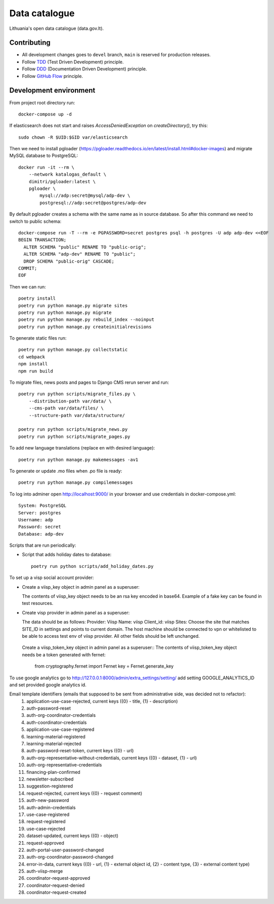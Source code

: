 Data catalogue
##############


Lithuania's open data catalogue (data.gov.lt).


Contributing
************

- All development changes goes to ``devel`` branch, ``main`` is reserved for
  production releases.

- Follow TDD_ (Test Driven Development) principle.

- Follow DDD_ (Documentation Driven Development) principle.

- Follow `GitHub Flow`_ principle.

.. _TDD: https://en.wikipedia.org/wiki/Test-driven_development
.. _DDD: https://gist.github.com/zsup/9434452
.. _GitHub Flow: https://docs.github.com/en/get-started/quickstart/github-flow


Development environment
***********************

From project root directory run::

    docker-compose up -d

If elasticsearch does not start and raises `AccessDeniedException` on
`createDirectory()`, try this::

    sudo chown -R $UID:$GID var/elasticsearch

Then we need to install pgloader (https://pgloader.readthedocs.io/en/latest/install.html#docker-images) and migrate MySQL database to PostgreSQL::

    docker run -it --rm \
        --network katalogas_default \
        dimitri/pgloader:latest \
        pgloader \
            mysql://adp:secret@mysql/adp-dev \
            postgresql://adp:secret@postgres/adp-dev


By default pgloader creates a schema with the same name as in source database. So after this command we need to switch to public schema::

    docker-compose run -T --rm -e PGPASSWORD=secret postgres psql -h postgres -U adp adp-dev <<EOF
    BEGIN TRANSACTION;
      ALTER SCHEMA "public" RENAME TO "public-orig";
      ALTER SCHEMA "adp-dev" RENAME TO "public";
      DROP SCHEMA "public-orig" CASCADE;
    COMMIT;
    EOF

Then we can run::

    poetry install
    poetry run python manage.py migrate sites
    poetry run python manage.py migrate
    poetry run python manage.py rebuild_index --noinput
    poetry run python manage.py createinitialrevisions

To generate static files run::

    poetry run python manage.py collectstatic
    cd webpack
    npm install
    npm run build


To migrate files, news posts and pages to Django CMS rerun server and run::

    poetry run python scripts/migrate_files.py \
        --distribution-path var/data/ \
        --cms-path var/data/files/ \
        --structure-path var/data/structure/

    poetry run python scripts/migrate_news.py
    poetry run python scripts/migrate_pages.py

To add new language translations (replace en with desired language)::

    poetry run python manage.py makemessages -av1

To generate or update .mo files when .po file is ready::

    poetry run python manage.py compilemessages

To log into adminer open http://localhost:9000/ in your browser and use credentials in docker-compose.yml::

    System: PostgreSQL
    Server: postgres
    Username: adp
    Password: secret
    Database: adp-dev

Scripts that are run periodically:

- Script that adds holiday dates to database::

    poetry run python scripts/add_holiday_dates.py


To set up a visp social account provider:

- Create a viisp_key object in admin panel as a superuser::

  The contents of viisp_key object needs to be an rsa key encoded in base64.
  Example of a fake key can be found in test resources.


- Create visp provider in admin panel as a superuser::

  The data should be as follows:
  Provider: Viisp
  Name: viisp
  Client_id: viisp
  Sites: Choose the site that matches SITE_ID in settings and points to current domain.
  The host machine should be connected to vpn or whitelisted to be able to access test env of viisp provider.
  All other fields should be left unchanged.

 Create a viisp_token_key object in admin panel as a superuser::
 The contents of viisp_token_key object needs be a token generated with fernet:
 
    from cryptography.fernet import Fernet
    key = Fernet.generate_key

To use google analytics go to http://127.0.0.1:8000/admin/extra_settings/setting/ add setting GOOGLE_ANALYTICS_ID
and set provided google analytics id.

Email template identifiers (emails that supposed to be sent from administrative side, was decided not to refactor):
 1. application-use-case-rejected, current keys ({0} - title, {1} - description)
 2. auth-password-reset
 3. auth-org-coordinator-credentials
 4. auth-coordinator-credentials
 5. application-use-case-registered
 6. learning-material-registered
 7. learning-material-rejected
 8. auth-password-reset-token, current keys ({0} - url)
 9. auth-org-representative-without-credentials, current keys ({0} - dataset, {1} - url)
 10. auth-org-representative-credentials
 11. financing-plan-confirmed
 12. newsletter-subscribed
 13. suggestion-registered
 14. request-rejected, current keys ({0} - request comment)
 15. auth-new-password
 16. auth-admin-credentials
 17. use-case-registered
 18. request-registered
 19. use-case-rejected
 20. dataset-updated, current keys ({0} - object)
 21. request-approved
 22. auth-portal-user-password-changed
 23. auth-org-coordinator-password-changed
 24. error-in-data, current keys ({0} - url, {1} - external object id, {2} - content type, {3} - external content type)
 25. auth-viisp-merge
 26. coordinator-request-approved
 27. coordinator-request-denied
 28. coordinator-request-created
 